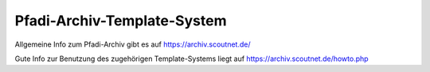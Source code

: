 .. _pfadi_archiv:

Pfadi-Archiv-Template-System
=============================

Allgemeine Info zum Pfadi-Archiv gibt es auf https://archiv.scoutnet.de/

Gute Info zur Benutzung des zugehörigen Template-Systems liegt auf https://archiv.scoutnet.de/howto.php
